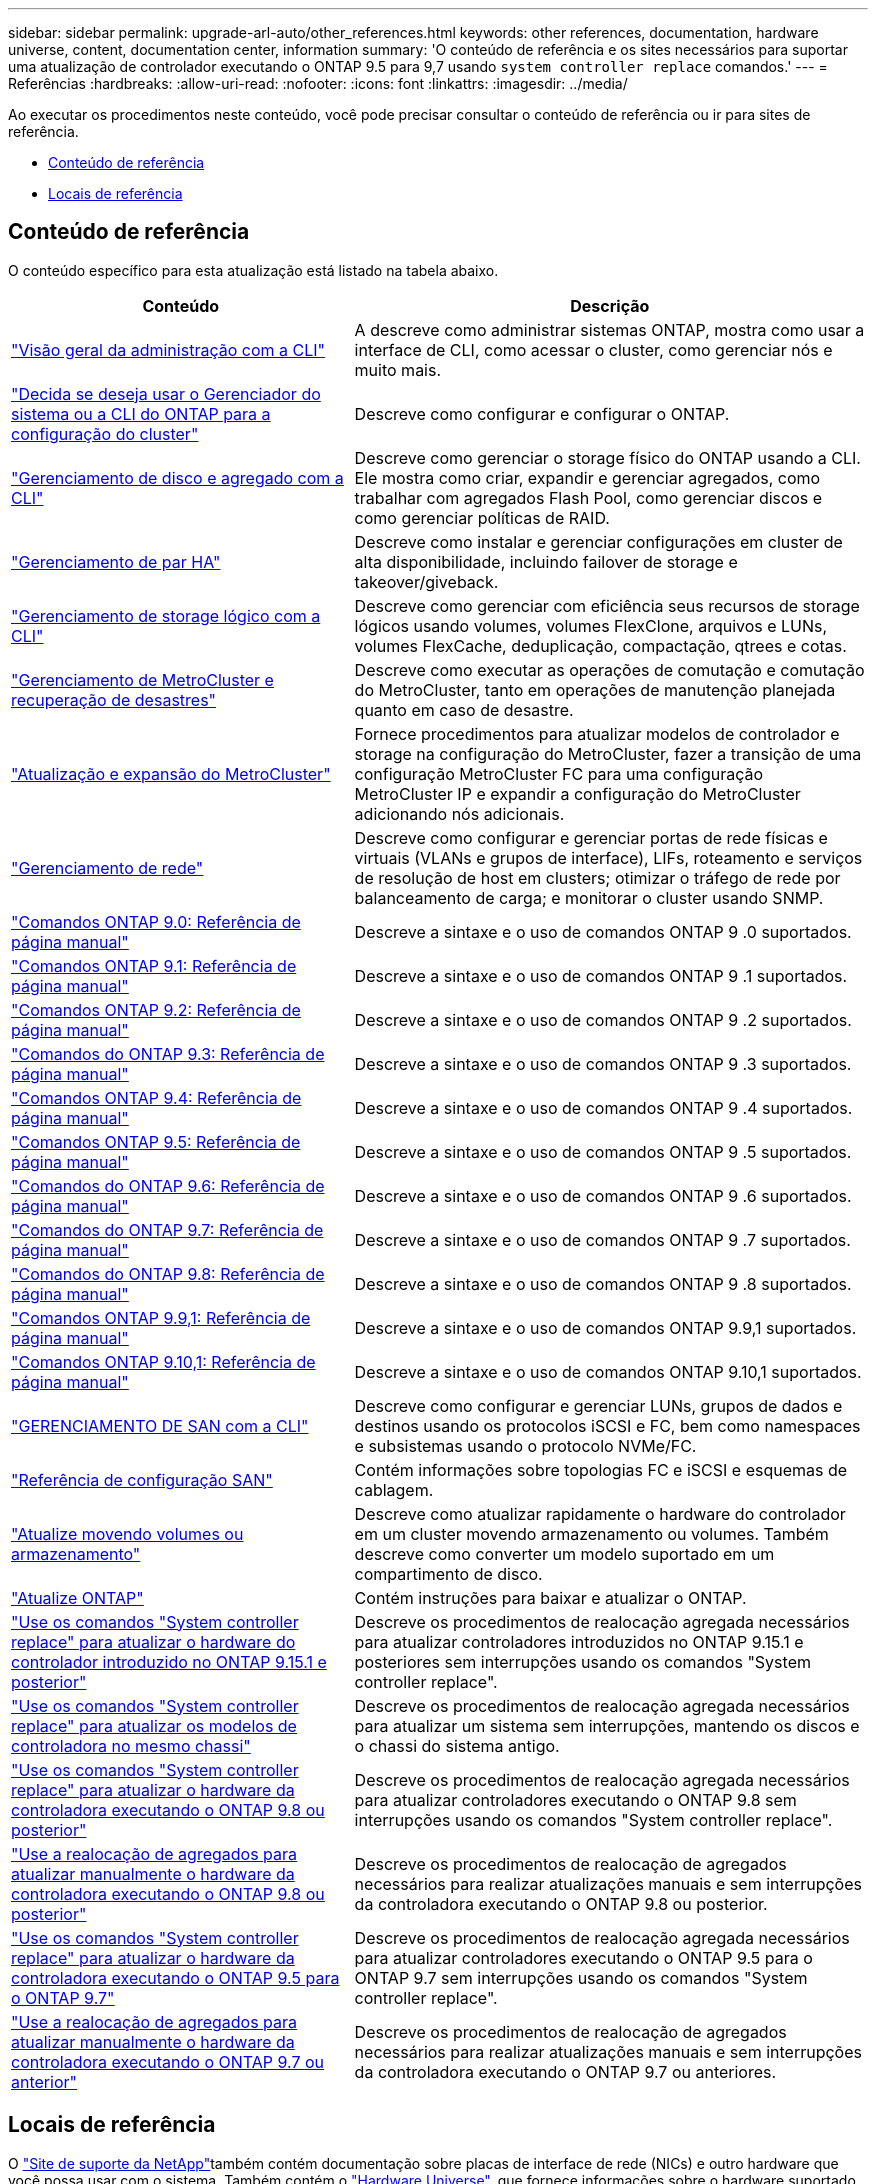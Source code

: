 ---
sidebar: sidebar 
permalink: upgrade-arl-auto/other_references.html 
keywords: other references, documentation, hardware universe, content, documentation center, information 
summary: 'O conteúdo de referência e os sites necessários para suportar uma atualização de controlador executando o ONTAP 9.5 para 9,7 usando `system controller replace` comandos.' 
---
= Referências
:hardbreaks:
:allow-uri-read: 
:nofooter: 
:icons: font
:linkattrs: 
:imagesdir: ../media/


[role="lead"]
Ao executar os procedimentos neste conteúdo, você pode precisar consultar o conteúdo de referência ou ir para sites de referência.

* <<Conteúdo de referência>>
* <<Locais de referência>>




== Conteúdo de referência

O conteúdo específico para esta atualização está listado na tabela abaixo.

[cols="40,60"]
|===
| Conteúdo | Descrição 


| link:https://docs.netapp.com/us-en/ontap/system-admin/index.html["Visão geral da administração com a CLI"^] | A descreve como administrar sistemas ONTAP, mostra como usar a interface de CLI, como acessar o cluster, como gerenciar nós e muito mais. 


| link:https://docs.netapp.com/us-en/ontap/software_setup/concept_decide_whether_to_use_ontap_cli.html["Decida se deseja usar o Gerenciador do sistema ou a CLI do ONTAP para a configuração do cluster"^] | Descreve como configurar e configurar o ONTAP. 


| link:https://docs.netapp.com/us-en/ontap/disks-aggregates/index.html["Gerenciamento de disco e agregado com a CLI"^] | Descreve como gerenciar o storage físico do ONTAP usando a CLI. Ele mostra como criar, expandir e gerenciar agregados, como trabalhar com agregados Flash Pool, como gerenciar discos e como gerenciar políticas de RAID. 


| link:https://docs.netapp.com/us-en/ontap/high-availability/index.html["Gerenciamento de par HA"^] | Descreve como instalar e gerenciar configurações em cluster de alta disponibilidade, incluindo failover de storage e takeover/giveback. 


| link:https://docs.netapp.com/us-en/ontap/volumes/index.html["Gerenciamento de storage lógico com a CLI"^] | Descreve como gerenciar com eficiência seus recursos de storage lógicos usando volumes, volumes FlexClone, arquivos e LUNs, volumes FlexCache, deduplicação, compactação, qtrees e cotas. 


| link:https://docs.netapp.com/us-en/ontap-metrocluster/disaster-recovery/concept_dr_workflow.html["Gerenciamento de MetroCluster e recuperação de desastres"^] | Descreve como executar as operações de comutação e comutação do MetroCluster, tanto em operações de manutenção planejada quanto em caso de desastre. 


| link:https://docs.netapp.com/us-en/ontap-metrocluster/upgrade/concept_choosing_an_upgrade_method_mcc.html["Atualização e expansão do MetroCluster"^] | Fornece procedimentos para atualizar modelos de controlador e storage na configuração do MetroCluster, fazer a transição de uma configuração MetroCluster FC para uma configuração MetroCluster IP e expandir a configuração do MetroCluster adicionando nós adicionais. 


| link:https://docs.netapp.com/us-en/ontap/network-management/index.html["Gerenciamento de rede"^] | Descreve como configurar e gerenciar portas de rede físicas e virtuais (VLANs e grupos de interface), LIFs, roteamento e serviços de resolução de host em clusters; otimizar o tráfego de rede por balanceamento de carga; e monitorar o cluster usando SNMP. 


| link:https://docs.netapp.com/ontap-9/index.jsp?topic=%2Fcom.netapp.doc.dot-cm-cmpr-900%2Fhome.html["Comandos ONTAP 9.0: Referência de página manual"^] | Descreve a sintaxe e o uso de comandos ONTAP 9 .0 suportados. 


| link:https://docs.netapp.com/ontap-9/index.jsp?topic=%2Fcom.netapp.doc.dot-cm-cmpr-910%2Fhome.html["Comandos ONTAP 9.1: Referência de página manual"^] | Descreve a sintaxe e o uso de comandos ONTAP 9 .1 suportados. 


| link:https://docs.netapp.com/ontap-9/index.jsp?topic=%2Fcom.netapp.doc.dot-cm-cmpr-920%2Fhome.html["Comandos ONTAP 9.2: Referência de página manual"^] | Descreve a sintaxe e o uso de comandos ONTAP 9 .2 suportados. 


| link:https://docs.netapp.com/ontap-9/index.jsp?topic=%2Fcom.netapp.doc.dot-cm-cmpr-930%2Fhome.html["Comandos do ONTAP 9.3: Referência de página manual"^] | Descreve a sintaxe e o uso de comandos ONTAP 9 .3 suportados. 


| link:https://docs.netapp.com/ontap-9/index.jsp?topic=%2Fcom.netapp.doc.dot-cm-cmpr-940%2Fhome.html["Comandos ONTAP 9.4: Referência de página manual"^] | Descreve a sintaxe e o uso de comandos ONTAP 9 .4 suportados. 


| link:https://docs.netapp.com/ontap-9/index.jsp?topic=%2Fcom.netapp.doc.dot-cm-cmpr-950%2Fhome.html["Comandos ONTAP 9.5: Referência de página manual"^] | Descreve a sintaxe e o uso de comandos ONTAP 9 .5 suportados. 


| link:https://docs.netapp.com/ontap-9/index.jsp?topic=%2Fcom.netapp.doc.dot-cm-cmpr-960%2Fhome.html["Comandos do ONTAP 9.6: Referência de página manual"^] | Descreve a sintaxe e o uso de comandos ONTAP 9 .6 suportados. 


| link:https://docs.netapp.com/ontap-9/index.jsp?topic=%2Fcom.netapp.doc.dot-cm-cmpr-970%2Fhome.html["Comandos do ONTAP 9.7: Referência de página manual"^] | Descreve a sintaxe e o uso de comandos ONTAP 9 .7 suportados. 


| link:https://docs.netapp.com/ontap-9/topic/com.netapp.doc.dot-cm-cmpr-980/home.html["Comandos do ONTAP 9.8: Referência de página manual"^] | Descreve a sintaxe e o uso de comandos ONTAP 9 .8 suportados. 


| link:https://docs.netapp.com/ontap-9/topic/com.netapp.doc.dot-cm-cmpr-991/home.html["Comandos ONTAP 9.9,1: Referência de página manual"^] | Descreve a sintaxe e o uso de comandos ONTAP 9.9,1 suportados. 


| link:https://docs.netapp.com/ontap-9/topic/com.netapp.doc.dot-cm-cmpr-9101/home.html["Comandos ONTAP 9.10,1: Referência de página manual"^] | Descreve a sintaxe e o uso de comandos ONTAP 9.10,1 suportados. 


| link:https://docs.netapp.com/us-en/ontap/san-admin/index.html["GERENCIAMENTO DE SAN com a CLI"^] | Descreve como configurar e gerenciar LUNs, grupos de dados e destinos usando os protocolos iSCSI e FC, bem como namespaces e subsistemas usando o protocolo NVMe/FC. 


| link:https://docs.netapp.com/us-en/ontap/san-config/index.html["Referência de configuração SAN"^] | Contém informações sobre topologias FC e iSCSI e esquemas de cablagem. 


| link:https://docs.netapp.com/us-en/ontap-systems-upgrade/upgrade/upgrade-decide-to-use-this-guide.html["Atualize movendo volumes ou armazenamento"^] | Descreve como atualizar rapidamente o hardware do controlador em um cluster movendo armazenamento ou volumes. Também descreve como converter um modelo suportado em um compartimento de disco. 


| link:https://docs.netapp.com/us-en/ontap/upgrade/index.html["Atualize ONTAP"^] | Contém instruções para baixar e atualizar o ONTAP. 


| link:https://docs.netapp.com/us-en/ontap-systems-upgrade/upgrade-arl-auto-app-9151/index.html["Use os comandos "System controller replace" para atualizar o hardware do controlador introduzido no ONTAP 9.15.1 e posterior"^] | Descreve os procedimentos de realocação agregada necessários para atualizar controladores introduzidos no ONTAP 9.15.1 e posteriores sem interrupções usando os comandos "System controller replace". 


| link:https://docs.netapp.com/us-en/ontap-systems-upgrade/upgrade-arl-auto-affa900/index.html["Use os comandos "System controller replace" para atualizar os modelos de controladora no mesmo chassi"^] | Descreve os procedimentos de realocação agregada necessários para atualizar um sistema sem interrupções, mantendo os discos e o chassi do sistema antigo. 


| link:https://docs.netapp.com/us-en/ontap-systems-upgrade/upgrade-arl-auto-app/index.html["Use os comandos "System controller replace" para atualizar o hardware da controladora executando o ONTAP 9.8 ou posterior"^] | Descreve os procedimentos de realocação agregada necessários para atualizar controladores executando o ONTAP 9.8 sem interrupções usando os comandos "System controller replace". 


| link:https://docs.netapp.com/us-en/ontap-systems-upgrade/upgrade-arl-manual-app/index.html["Use a realocação de agregados para atualizar manualmente o hardware da controladora executando o ONTAP 9.8 ou posterior"^] | Descreve os procedimentos de realocação de agregados necessários para realizar atualizações manuais e sem interrupções da controladora executando o ONTAP 9.8 ou posterior. 


| link:https://docs.netapp.com/us-en/ontap-systems-upgrade/upgrade-arl-auto/index.html["Use os comandos "System controller replace" para atualizar o hardware da controladora executando o ONTAP 9.5 para o ONTAP 9.7"^] | Descreve os procedimentos de realocação agregada necessários para atualizar controladores executando o ONTAP 9.5 para o ONTAP 9.7 sem interrupções usando os comandos "System controller replace". 


| link:https://docs.netapp.com/us-en/ontap-systems-upgrade/upgrade-arl-manual/index.html["Use a realocação de agregados para atualizar manualmente o hardware da controladora executando o ONTAP 9.7 ou anterior"^] | Descreve os procedimentos de realocação de agregados necessários para realizar atualizações manuais e sem interrupções da controladora executando o ONTAP 9.7 ou anteriores. 
|===


== Locais de referência

O link:https://mysupport.netapp.com["Site de suporte da NetApp"^]também contém documentação sobre placas de interface de rede (NICs) e outro hardware que você possa usar com o sistema. Também contém o link:https://hwu.netapp.com["Hardware Universe"^], que fornece informações sobre o hardware suportado pelo novo sistema.

 https://docs.netapp.com/us-en/ontap/index.html["Documentação do ONTAP 9"^]Acesso .

Aceder à link:https://mysupport.netapp.com/site/tools["Active IQ Config Advisor"^] ferramenta.
